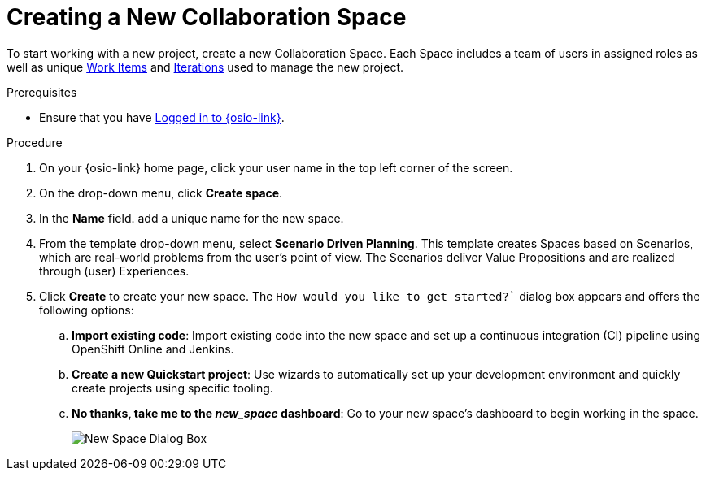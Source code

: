 [#creating_a_new_space]
= Creating a New Collaboration Space

To start working with a new project, create a new Collaboration Space. Each Space includes a team of users in assigned roles as well as unique <<about_work_items,Work Items>> and <<about_iterations,Iterations>> used to manage the new project.

.Prerequisites

* Ensure that you have <<logging_into_red_hat_openshift_io,Logged in to {osio-link}>>.

.Procedure

. On your {osio-link} home page, click your user name in the top left corner of the screen.

. On the drop-down menu, click *Create space*.

. In the *Name* field. add a unique name for the new space.

. From the template drop-down menu, select *Scenario Driven Planning*. This template creates Spaces based on Scenarios, which are real-world problems from the user's point of view. The Scenarios deliver Value Propositions and are realized through (user) Experiences.
//. Select a *Template* type from the drop-down menu. The available options are:
//.. *Agile* - Your space is centered around Agile-based planning.
//.. *Scrum* - Your space includes an iterative and incremental Agile-based development framework. This option is similar to the **Agile** option but with more specific planning and development tracking.
//.. *Issue Tracking* - Your space is based on an issue tracking development methodology. This option is ideal for teams interested in primarily tracking issues and Tasks and resolving them.
//.. *Scenario Driven Planning* - Your space is based on Scenarios, which are real-world problems from the user's point of view. The Scenarios deliver Value Propositions and are realized based on (user) Experiences.

. Click *Create* to create your new space. The `How would you like to get started?`` dialog box appears and offers the following options:

.. *Import existing code*: Import existing code into the new space and set up a continuous integration (CI) pipeline using OpenShift Online and Jenkins.

.. *Create a new Quickstart project*: Use wizards to automatically set up your development environment and quickly create projects using specific tooling.

.. *No thanks, take me to the _new_space_ dashboard*: Go to your new space's dashboard to begin working in the space.
+
image::new_space_dialog.png[New Space Dialog Box]
